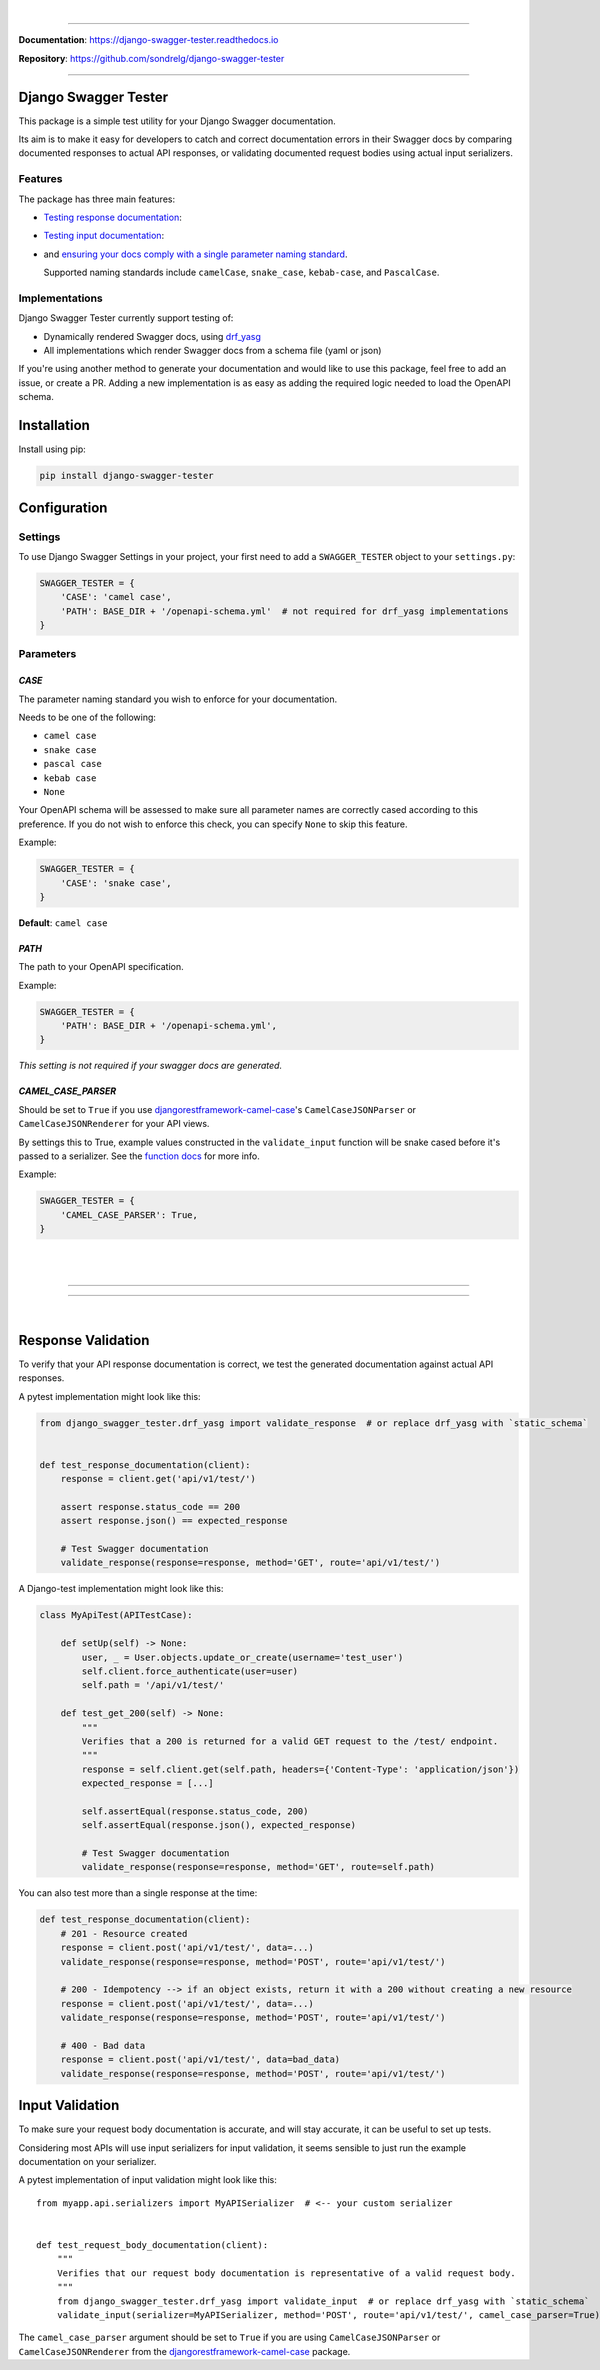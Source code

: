 .. raw:: html

    <p align="center">
        <a href="https://django-swagger-tester.readthedocs.io/">
        <img width="650px" src="https://raw.githubusercontent.com/sondrelg/django-swagger-tester/master/docs/img/package_logo.png" alt='logo'></a>
    </p>
    <p align="center">
      <em>A Django test utility for validating Swagger documentation</em>
    </p>

|

.. raw:: html

    <p align="center">
    <a href="https://pypi.org/project/django-swagger-tester/">
        <img src="https://img.shields.io/pypi/v/django-swagger-tester.svg" alt="Package version">
    </a>
    <a href="https://django-swagger-tester.readthedocs.io/en/latest/?badge=latest">
        <img src="https://readthedocs.org/projects/django-swagger-tester/badge/?version=latest" alt="Documentation status">
    </a>
    <a href="https://codecov.io/gh/sondrelg/django-swagger-tester">
        <img src="https://codecov.io/gh/sondrelg/django-swagger-tester/branch/master/graph/badge.svg" alt="Code coverage">
    </a>
    <a href="https://pypi.org/project/django-swagger-tester/">
        <img src="https://img.shields.io/pypi/pyversions/django-swagger-tester.svg" alt="Supported Python versions">
    </a>
    <a href="https://pypi.python.org/pypi/django-swagger-tester">
        <img src="https://img.shields.io/pypi/djversions/django-swagger-tester.svg" alt="Supported Django versions">
    </a>
    </p>
    <p align="center">
    <a href="https://pypi.org/project/django-swagger-tester/">
        <img src="https://img.shields.io/badge/code%20style-black-000000.svg" alt="Code style Black">
    </a>
    <a href="http://mypy-lang.org/">
        <img src="http://www.mypy-lang.org/static/mypy_badge.svg" alt="Checked with mypy">
    </a>
    <a href="https://github.com/pre-commit/pre-commit">
        <img src="https://img.shields.io/badge/pre--commit-enabled-brightgreen?logo=pre-commit&logoColor=white" alt="Pre-commit enabled">
    </a>
    </p>

--------------

**Documentation**: `https://django-swagger-tester.readthedocs.io <https://django-swagger-tester.readthedocs.io/en/latest/?badge=latest>`_

**Repository**: `https://github.com/sondrelg/django-swagger-tester <https://github.com/sondrelg/django-swagger-tester>`_

--------------

Django Swagger Tester
=====================

This package is a simple test utility for your Django Swagger documentation.

Its aim is to make it easy for developers to catch and correct documentation errors in their Swagger docs by
comparing documented responses to actual API responses, or validating documented request bodies using actual input serializers.

Features
--------

The package has three main features:

-  `Testing response documentation`_:

.. raw:: html

    <p align="center">
        <img width="750px" src="https://github.com/sondrelg/django-swagger-tester/blob/readme/docs/img/response.png" alt='logo'></a>
    </p>

-  `Testing input documentation`_:

.. raw:: html

    <p align="center">
        <img width="750px" src="https://github.com/sondrelg/django-swagger-tester/blob/readme/docs/img/input.png" alt='logo'></a>
    </p>


-  and `ensuring your docs comply with a single parameter naming standard`_.

   Supported naming standards include ``camelCase``, ``snake_case``,
   ``kebab-case``, and ``PascalCase``.


Implementations
---------------

Django Swagger Tester currently support testing of:

- Dynamically rendered Swagger docs, using `drf_yasg`_
- All implementations which render Swagger docs from a schema file (yaml or json)

If you're using another method to generate your documentation and would like to use this package, feel free to add an issue, or create a PR. Adding a new implementation is as easy as adding the required logic needed to load the OpenAPI schema.

Installation
============

Install using pip:

.. code:: python

   pip install django-swagger-tester

Configuration
=============

Settings
--------

To use Django Swagger Settings in your project, your first need to add a ``SWAGGER_TESTER``
object to your ``settings.py``:

.. code:: python

   SWAGGER_TESTER = {
       'CASE': 'camel case',
       'PATH': BASE_DIR + '/openapi-schema.yml'  # not required for drf_yasg implementations
   }

Parameters
----------

*CASE*
~~~~~~

The parameter naming standard you wish to enforce for your documentation.

Needs to be one of the following:

-  ``camel case``
-  ``snake case``
-  ``pascal case``
-  ``kebab case``
-  ``None``

Your OpenAPI schema will be assessed to make sure all parameter names
are correctly cased according to this preference. If you do not wish
to enforce this check, you can specify ``None`` to skip this feature.

Example:

.. code:: python

  SWAGGER_TESTER = {
      'CASE': 'snake case',
  }

**Default**: ``camel case``

*PATH*
~~~~~~

The path to your OpenAPI specification.

Example:

.. code:: python

  SWAGGER_TESTER = {
      'PATH': BASE_DIR + '/openapi-schema.yml',
  }

*This setting is not required if your swagger docs are generated.*

*CAMEL_CASE_PARSER*
~~~~~~~~~~~~~~~~~~~

Should be set to ``True`` if you use `djangorestframework-camel-case <https://github.com/vbabiy/djangorestframework-camel-case>`_'s
``CamelCaseJSONParser`` or ``CamelCaseJSONRenderer`` for your API views.

By settings this to True, example values constructed in the ``validate_input`` function will be snake cased before it's passed
to a serializer. See the `function docs <https://django-swagger-tester.readthedocs.io/en/latest/implementation.html#the-validate-input-function>`_ for more info.

Example:

.. code:: python

  SWAGGER_TESTER = {
      'CAMEL_CASE_PARSER': True,
  }


|
|

--------------

.. raw:: html

    <p align="center">
        <b>Please Note</b>
    </p>
    <p align="center">
        The following sections contain simplified versions of the
        <a href="https://django-swagger-tester.readthedocs.io/">docs</a>.
        They are included to give you a quick indication of how the package functions.
    </p>
    <p align="center">
        If you decide to implement Django Swagger Tester functions, it is highly recommended you read the full
        <a href="https://django-swagger-tester.readthedocs.io/">documentation</a>.
    </p>

--------------

|

Response Validation
===================

To verify that your API response documentation is correct, we test the
generated documentation against actual API responses.

A pytest implementation might look like this:

.. code:: python

   from django_swagger_tester.drf_yasg import validate_response  # or replace drf_yasg with `static_schema`


   def test_response_documentation(client):
       response = client.get('api/v1/test/')

       assert response.status_code == 200
       assert response.json() == expected_response

       # Test Swagger documentation
       validate_response(response=response, method='GET', route='api/v1/test/')

A Django-test implementation might look like this:

.. code:: python

   class MyApiTest(APITestCase):

       def setUp(self) -> None:
           user, _ = User.objects.update_or_create(username='test_user')
           self.client.force_authenticate(user=user)
           self.path = '/api/v1/test/'

       def test_get_200(self) -> None:
           """
           Verifies that a 200 is returned for a valid GET request to the /test/ endpoint.
           """
           response = self.client.get(self.path, headers={'Content-Type': 'application/json'})
           expected_response = [...]

           self.assertEqual(response.status_code, 200)
           self.assertEqual(response.json(), expected_response)

           # Test Swagger documentation
           validate_response(response=response, method='GET', route=self.path)

You can also test more than a single response at the time:

.. code:: python

    def test_response_documentation(client):
        # 201 - Resource created
        response = client.post('api/v1/test/', data=...)
        validate_response(response=response, method='POST', route='api/v1/test/')

        # 200 - Idempotency --> if an object exists, return it with a 200 without creating a new resource
        response = client.post('api/v1/test/', data=...)
        validate_response(response=response, method='POST', route='api/v1/test/')

        # 400 - Bad data
        response = client.post('api/v1/test/', data=bad_data)
        validate_response(response=response, method='POST', route='api/v1/test/')

Input Validation
================

To make sure your request body documentation is accurate, and will stay accurate, it can be useful to set up tests.

Considering most APIs will use input serializers for input validation, it seems sensible to just run the
example documentation on your serializer.

A pytest implementation of input validation might look like this::

    from myapp.api.serializers import MyAPISerializer  # <-- your custom serializer


    def test_request_body_documentation(client):
        """
        Verifies that our request body documentation is representative of a valid request body.
        """
        from django_swagger_tester.drf_yasg import validate_input  # or replace drf_yasg with `static_schema`
        validate_input(serializer=MyAPISerializer, method='POST', route='api/v1/test/', camel_case_parser=True)


The ``camel_case_parser`` argument should be set to ``True`` if you are using ``CamelCaseJSONParser`` or ``CamelCaseJSONRenderer``
from the `djangorestframework-camel-case <https://github.com/vbabiy/djangorestframework-camel-case>`_ package.

.. _`https://django-swagger-tester.readthedocs.io/`: https://django-swagger-tester.readthedocs.io/en/latest/?badge=latest
.. _Testing response documentation: https://django-swagger-tester.readthedocs.io/en/latest/implementation.html#response-validation
.. _Testing input documentation: https://django-swagger-tester.readthedocs.io/en/latest/implementation.html#input-validation
.. _Ensuring your docs comply with a single parameter naming standard: https://django-swagger-tester.readthedocs.io/en/latest/implementation.html#case-checking
.. _drf_yasg: https://github.com/axnsan12/drf-yasg
.. _documentation: https://django-swagger-tester.readthedocs.io/
.. _docs: https://django-swagger-tester.readthedocs.io/
